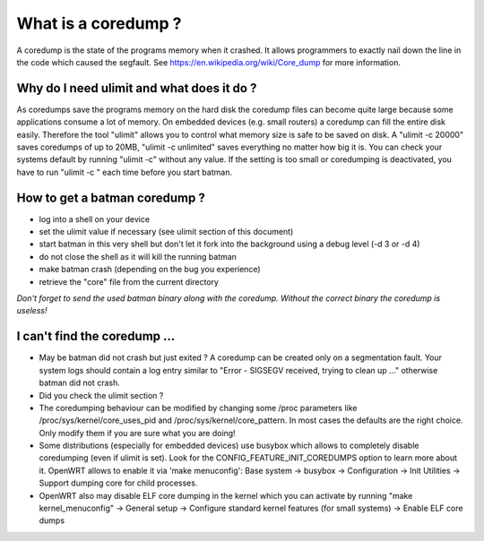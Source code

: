 .. SPDX-License-Identifier: GPL-2.0

What is a coredump ?
====================

A coredump is the state of the programs memory when it crashed. It
allows programmers to exactly nail down the line in the code which
caused the segfault. See https://en.wikipedia.org/wiki/Core_dump for
more information.

Why do I need ulimit and what does it do ?
------------------------------------------

As coredumps save the programs memory on the hard disk the coredump
files can become quite large because some applications consume a lot of
memory. On embedded devices (e.g. small routers) a coredump can fill the
entire disk easily. Therefore the tool "ulimit" allows you to control
what memory size is safe to be saved on disk. A "ulimit -c 20000" saves
coredumps of up to 20MB, "ulimit -c unlimited" saves everything no
matter how big it is. You can check your systems default by running
"ulimit -c" without any value. If the setting is too small or
coredumping is deactivated, you have to run "ulimit -c " each time
before you start batman.

How to get a batman coredump ?
------------------------------

-  log into a shell on your device
-  set the ulimit value if necessary (see ulimit section of this
   document)
-  start batman in this very shell but don't let it fork into the
   background
   using a debug level (-d 3 or -d 4)
-  do not close the shell as it will kill the running batman
-  make batman crash (depending on the bug you experience)
-  retrieve the "core" file from the current directory

*Don't forget to send the used batman binary along with the coredump.
Without the correct binary the coredump is useless!*

I can't find the coredump ...
-----------------------------

* May be batman did not crash but just exited ? A coredump can be
  created only on a segmentation fault. Your system logs should contain a
  log entry similar to "Error - SIGSEGV received, trying to clean up ..."
  otherwise batman did not crash.
* Did you check the ulimit section ?
* The coredumping behaviour can be modified by changing some /proc
  parameters like /proc/sys/kernel/core\_uses\_pid and
  /proc/sys/kernel/core\_pattern. In most cases the defaults are the right
  choice. Only modify them if you are sure what you are doing!
* Some distributions (especially for embedded devices) use busybox
  which allows to completely disable coredumping (even if ulimit is set).
  Look for the CONFIG\_FEATURE\_INIT\_COREDUMPS option to learn more about
  it. OpenWRT allows to enable it via 'make menuconfig': Base system ->
  busybox -> Configuration -> Init Utilities -> Support dumping core for
  child processes.
* OpenWRT also may disable ELF core dumping in the kernel which you
  can activate by running "make kernel\_menuconfig" -> General setup ->
  Configure standard kernel features (for small systems) -> Enable ELF
  core dumps
